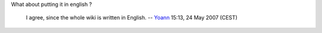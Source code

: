 What about putting it in english ?

   I agree, since the whole wiki is written in English. -- `Yoann <User:Yoann>`__ 15:13, 24 May 2007 (CEST)

